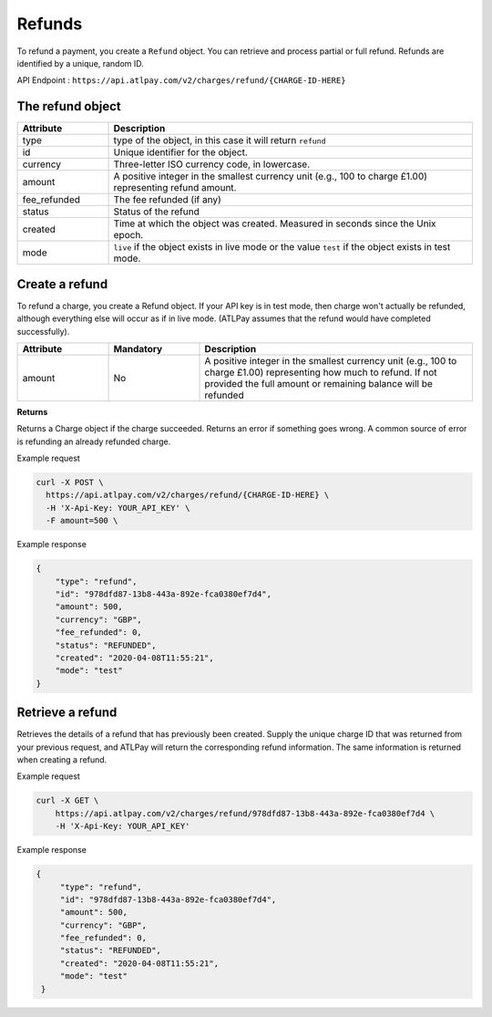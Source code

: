 Refunds
=======

To refund a payment, you create a ``Refund`` object. You can retrieve and process partial or full refund. Refunds are identified by a unique, random ID.

API Endpoint : ``https://api.atlpay.com/v2/charges/refund/{CHARGE-ID-HERE}``

The refund object
-----------------
.. csv-table::
   :header: "Attribute", "Description"
   :widths: 20, 80

   "type", "type of the object, in this case it will return ``refund``"
   "id", "Unique identifier for the object."
   "currency", "Three-letter ISO currency code, in lowercase."
   "amount", "A positive integer in the smallest currency unit (e.g., 100 to charge £1.00) representing refund amount."
   "fee_refunded", "The fee refunded (if any)"
   "status", "Status of the refund"
   "created", "Time at which the object was created. Measured in seconds since the Unix epoch."
   "mode", "``live`` if the object exists in live mode or the value ``test`` if the object exists in test mode."


Create a refund
---------------

To refund a charge, you create a Refund object. If your API key is in test mode, then charge won't actually be refunded, although everything else will occur as if in live mode. (ATLPay assumes that the refund would have completed successfully).

.. csv-table::
   :header: "Attribute", "Mandatory", "Description"
   :widths: 20, 20, 60

   "amount", "No", "A positive integer in the smallest currency unit (e.g., 100 to charge £1.00) representing how much to refund. If not provided the full amount or remaining balance will be refunded"

**Returns**

Returns a Charge object if the charge succeeded. Returns an error if something goes wrong. A common source of error is refunding an already refunded charge.

Example request

.. code-block:: bash

    curl -X POST \
      https://api.atlpay.com/v2/charges/refund/{CHARGE-ID-HERE} \
      -H 'X-Api-Key: YOUR_API_KEY' \
      -F amount=500 \


Example response

.. code-block:: json

    {
        "type": "refund",
        "id": "978dfd87-13b8-443a-892e-fca0380ef7d4",
        "amount": 500,
        "currency": "GBP",
        "fee_refunded": 0,
        "status": "REFUNDED",
        "created": "2020-04-08T11:55:21",
        "mode": "test"
    }

Retrieve a refund
-----------------

Retrieves the details of a refund that has previously been created. Supply the unique charge ID that was returned from your previous request, and ATLPay will return the corresponding refund information. The same information is returned when creating a refund.

Example request

.. code-block:: bash

    curl -X GET \
    	https://api.atlpay.com/v2/charges/refund/978dfd87-13b8-443a-892e-fca0380ef7d4 \
    	-H 'X-Api-Key: YOUR_API_KEY'

Example response

.. code-block:: json

   {
        "type": "refund",
        "id": "978dfd87-13b8-443a-892e-fca0380ef7d4",
        "amount": 500,
        "currency": "GBP",
        "fee_refunded": 0,
        "status": "REFUNDED",
        "created": "2020-04-08T11:55:21",
        "mode": "test"
    }